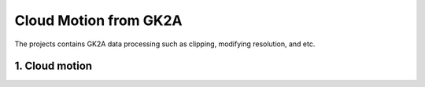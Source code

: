 =========================
Cloud Motion from GK2A
=========================

The projects contains GK2A data processing such as clipping, modifying resolution, and etc.


1. Cloud motion
^^^^^^^^^^^^^^^^
